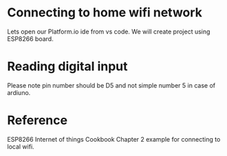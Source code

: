 * Connecting to home wifi network
Lets open our Platform.io ide from vs code. We will create project using
ESP8266 board. 


* Reading digital input
 Please note pin number should be D5 and not simple number 5 in case of
 ardiuno.

 
 
* Reference
ESP8266 Internet of things Cookbook Chapter 2 example for connecting to
local wifi.

